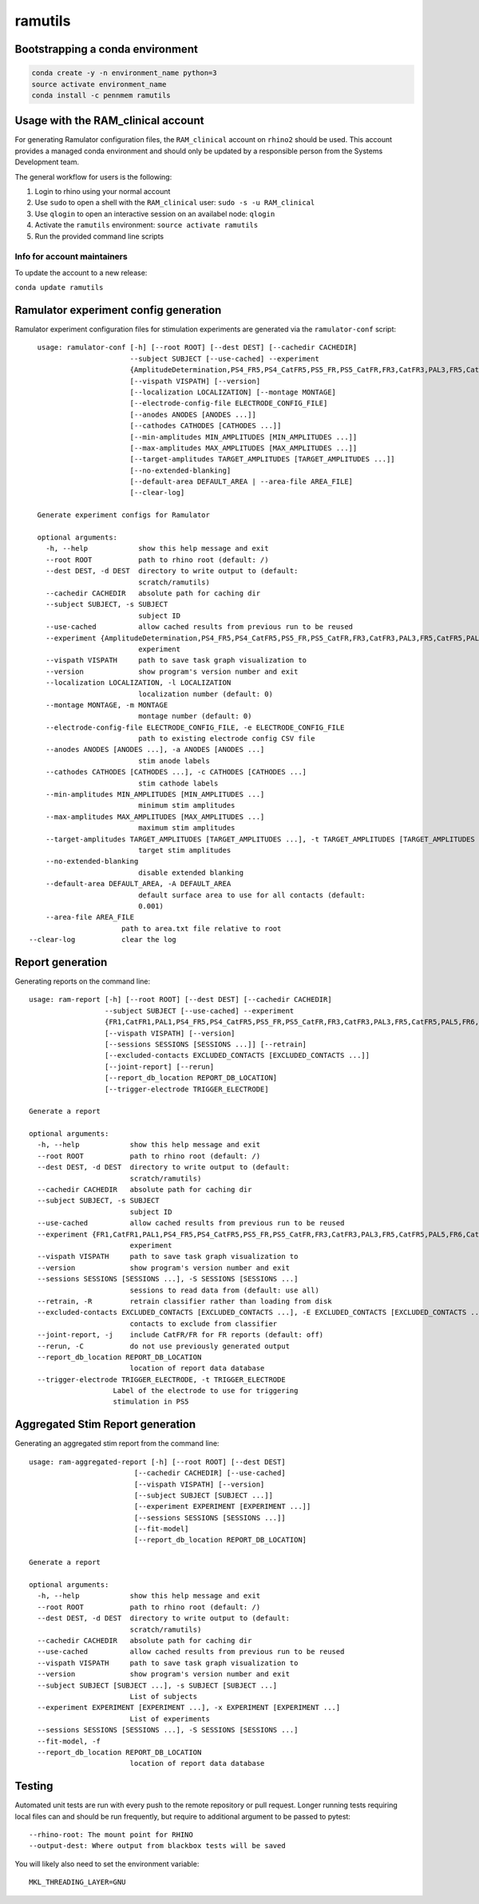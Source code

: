 ramutils
========

.. image:: https://travis-ci.org/pennmem/ram_utils.svg?branch=master
    :target: https://travis-ci.org/pennmem/ram_utils

.. image:: https://codecov.io/gh/pennmem/ram_utils/branch/master/graph/badge.svg
  :target: https://codecov.io/gh/pennmem/ram_utils

.. image:: https://img.shields.io/badge/docs-here-blue.svg
    :target: https://pennmem.github.io/ram_utils/html/index.html

Bootstrapping a conda environment
---------------------------------

.. code-block:: shell-session

    conda create -y -n environment_name python=3
    source activate environment_name
    conda install -c pennmem ramutils

Usage with the RAM_clinical account
-----------------------------------

For generating Ramulator configuration files, the ``RAM_clinical`` account on
``rhino2`` should be used. This account provides a managed conda environment
and should only be updated by a responsible person from the Systems Development
team.

The general workflow for users is the following:

1. Login to rhino using your normal account
2. Use ``sudo`` to open a shell with the ``RAM_clinical`` user: ``sudo -s -u RAM_clinical``
3. Use ``qlogin`` to open an interactive session on an availabel node: ``qlogin``
4. Activate the ``ramutils`` environment: ``source activate ramutils``
5. Run the provided command line scripts

Info for account maintainers
^^^^^^^^^^^^^^^^^^^^^^^^^^^^

To update the account to a new release:

``conda update ramutils``

Ramulator experiment config generation
--------------------------------------

Ramulator experiment configuration files for stimulation experiments are
generated via the ``ramulator-conf`` script::

    usage: ramulator-conf [-h] [--root ROOT] [--dest DEST] [--cachedir CACHEDIR]
                          --subject SUBJECT [--use-cached] --experiment
                          {AmplitudeDetermination,PS4_FR5,PS4_CatFR5,PS5_FR,PS5_CatFR,FR3,CatFR3,PAL3,FR5,CatFR5,PAL5,FR6,CatFR6,FR1,CatFR1,PAL1}
                          [--vispath VISPATH] [--version]
                          [--localization LOCALIZATION] [--montage MONTAGE]
                          [--electrode-config-file ELECTRODE_CONFIG_FILE]
                          [--anodes ANODES [ANODES ...]]
                          [--cathodes CATHODES [CATHODES ...]]
                          [--min-amplitudes MIN_AMPLITUDES [MIN_AMPLITUDES ...]]
                          [--max-amplitudes MAX_AMPLITUDES [MAX_AMPLITUDES ...]]
                          [--target-amplitudes TARGET_AMPLITUDES [TARGET_AMPLITUDES ...]]
                          [--no-extended-blanking]
                          [--default-area DEFAULT_AREA | --area-file AREA_FILE]
                          [--clear-log]

    Generate experiment configs for Ramulator

    optional arguments:
      -h, --help            show this help message and exit
      --root ROOT           path to rhino root (default: /)
      --dest DEST, -d DEST  directory to write output to (default:
                            scratch/ramutils)
      --cachedir CACHEDIR   absolute path for caching dir
      --subject SUBJECT, -s SUBJECT
                            subject ID
      --use-cached          allow cached results from previous run to be reused
      --experiment {AmplitudeDetermination,PS4_FR5,PS4_CatFR5,PS5_FR,PS5_CatFR,FR3,CatFR3,PAL3,FR5,CatFR5,PAL5,FR6,CatFR6,FR1,CatFR1,PAL1}, -x {AmplitudeDetermination,PS4_FR5,PS4_CatFR5,PS5_FR,PS5_CatFR,FR3,CatFR3,PAL3,FR5,CatFR5,PAL5,FR6,CatFR6,FR1,CatFR1,PAL1}
                            experiment
      --vispath VISPATH     path to save task graph visualization to
      --version             show program's version number and exit
      --localization LOCALIZATION, -l LOCALIZATION
                            localization number (default: 0)
      --montage MONTAGE, -m MONTAGE
                            montage number (default: 0)
      --electrode-config-file ELECTRODE_CONFIG_FILE, -e ELECTRODE_CONFIG_FILE
                            path to existing electrode config CSV file
      --anodes ANODES [ANODES ...], -a ANODES [ANODES ...]
                            stim anode labels
      --cathodes CATHODES [CATHODES ...], -c CATHODES [CATHODES ...]
                            stim cathode labels
      --min-amplitudes MIN_AMPLITUDES [MIN_AMPLITUDES ...]
                            minimum stim amplitudes
      --max-amplitudes MAX_AMPLITUDES [MAX_AMPLITUDES ...]
                            maximum stim amplitudes
      --target-amplitudes TARGET_AMPLITUDES [TARGET_AMPLITUDES ...], -t TARGET_AMPLITUDES [TARGET_AMPLITUDES ...]
                            target stim amplitudes
      --no-extended-blanking
                            disable extended blanking
      --default-area DEFAULT_AREA, -A DEFAULT_AREA
                            default surface area to use for all contacts (default:
                            0.001)
      --area-file AREA_FILE
                        path to area.txt file relative to root
  --clear-log           clear the log


Report generation
-----------------

Generating reports on the command line::

    usage: ram-report [-h] [--root ROOT] [--dest DEST] [--cachedir CACHEDIR]
                      --subject SUBJECT [--use-cached] --experiment
                      {FR1,CatFR1,PAL1,PS4_FR5,PS4_CatFR5,PS5_FR,PS5_CatFR,FR3,CatFR3,PAL3,FR5,CatFR5,PAL5,FR6,CatFR6,AmplitudeDetermination,PS4_FR5,PS4_CatFR5,FR6,CatFR6}
                      [--vispath VISPATH] [--version]
                      [--sessions SESSIONS [SESSIONS ...]] [--retrain]
                      [--excluded-contacts EXCLUDED_CONTACTS [EXCLUDED_CONTACTS ...]]
                      [--joint-report] [--rerun]
                      [--report_db_location REPORT_DB_LOCATION]
                      [--trigger-electrode TRIGGER_ELECTRODE]

    Generate a report

    optional arguments:
      -h, --help            show this help message and exit
      --root ROOT           path to rhino root (default: /)
      --dest DEST, -d DEST  directory to write output to (default:
                            scratch/ramutils)
      --cachedir CACHEDIR   absolute path for caching dir
      --subject SUBJECT, -s SUBJECT
                            subject ID
      --use-cached          allow cached results from previous run to be reused
      --experiment {FR1,CatFR1,PAL1,PS4_FR5,PS4_CatFR5,PS5_FR,PS5_CatFR,FR3,CatFR3,PAL3,FR5,CatFR5,PAL5,FR6,CatFR6,AmplitudeDetermination,PS4_FR5,PS4_CatFR5,FR6,CatFR6}, -x {FR1,CatFR1,PAL1,PS4_FR5,PS4_CatFR5,PS5_FR,PS5_CatFR,FR3,CatFR3,PAL3,FR5,CatFR5,PAL5,FR6,CatFR6,AmplitudeDetermination,PS4_FR5,PS4_CatFR5,FR6,CatFR6}
                            experiment
      --vispath VISPATH     path to save task graph visualization to
      --version             show program's version number and exit
      --sessions SESSIONS [SESSIONS ...], -S SESSIONS [SESSIONS ...]
                            sessions to read data from (default: use all)
      --retrain, -R         retrain classifier rather than loading from disk
      --excluded-contacts EXCLUDED_CONTACTS [EXCLUDED_CONTACTS ...], -E EXCLUDED_CONTACTS [EXCLUDED_CONTACTS ...]
                            contacts to exclude from classifier
      --joint-report, -j    include CatFR/FR for FR reports (default: off)
      --rerun, -C           do not use previously generated output
      --report_db_location REPORT_DB_LOCATION
                            location of report data database
      --trigger-electrode TRIGGER_ELECTRODE, -t TRIGGER_ELECTRODE
                        Label of the electrode to use for triggering
                        stimulation in PS5




Aggregated Stim Report generation
---------------------------------
Generating an aggregated stim report from the command line::

    usage: ram-aggregated-report [-h] [--root ROOT] [--dest DEST]
                             [--cachedir CACHEDIR] [--use-cached]
                             [--vispath VISPATH] [--version]
                             [--subject SUBJECT [SUBJECT ...]]
                             [--experiment EXPERIMENT [EXPERIMENT ...]]
                             [--sessions SESSIONS [SESSIONS ...]]
                             [--fit-model]
                             [--report_db_location REPORT_DB_LOCATION]

    Generate a report

    optional arguments:
      -h, --help            show this help message and exit
      --root ROOT           path to rhino root (default: /)
      --dest DEST, -d DEST  directory to write output to (default:
                            scratch/ramutils)
      --cachedir CACHEDIR   absolute path for caching dir
      --use-cached          allow cached results from previous run to be reused
      --vispath VISPATH     path to save task graph visualization to
      --version             show program's version number and exit
      --subject SUBJECT [SUBJECT ...], -s SUBJECT [SUBJECT ...]
                            List of subjects
      --experiment EXPERIMENT [EXPERIMENT ...], -x EXPERIMENT [EXPERIMENT ...]
                            List of experiments
      --sessions SESSIONS [SESSIONS ...], -S SESSIONS [SESSIONS ...]
      --fit-model, -f
      --report_db_location REPORT_DB_LOCATION
                            location of report data database

Testing
-------

Automated unit tests are run with every push to the remote repository or pull request. Longer running tests requiring
local files can and should be run frequently, but require to additional argument to be passed to pytest::

    --rhino-root: The mount point for RHINO
    --output-dest: Where output from blackbox tests will be saved

You will likely also need to set the environment variable::

    MKL_THREADING_LAYER=GNU
